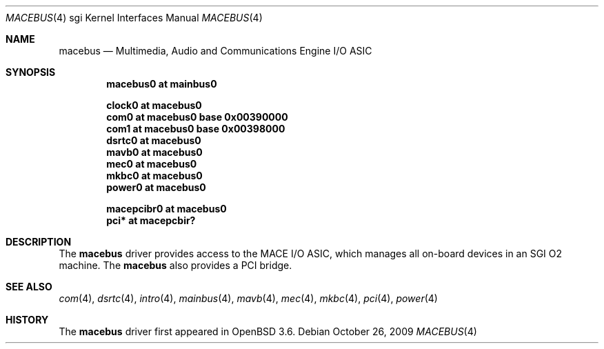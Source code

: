 .\"	$OpenBSD: macebus.4,v 1.11 2009/11/16 20:13:13 miod Exp $
.\"	$NetBSD: mace.4,v 1.4 2004/02/10 16:54:02 wiz Exp $
.\"
.\" Copyright (c) 2002 The NetBSD Foundation, Inc.
.\" All rights reserved.
.\"
.\" Redistribution and use in source and binary forms, with or without
.\" modification, are permitted provided that the following conditions
.\" are met:
.\" 1. Redistributions of source code must retain the above copyright
.\"    notice, this list of conditions and the following disclaimer.
.\" 2. Redistributions in binary form must reproduce the above copyright
.\"    notice, this list of conditions and the following disclaimer in the
.\"    documentation and/or other materials provided with the distribution.
.\"
.\" THIS SOFTWARE IS PROVIDED BY THE NETBSD FOUNDATION, INC. AND CONTRIBUTORS
.\" ``AS IS'' AND ANY EXPRESS OR IMPLIED WARRANTIES, INCLUDING, BUT NOT LIMITED
.\" TO, THE IMPLIED WARRANTIES OF MERCHANTABILITY AND FITNESS FOR A PARTICULAR
.\" PURPOSE ARE DISCLAIMED.  IN NO EVENT SHALL THE FOUNDATION OR CONTRIBUTORS BE
.\" LIABLE FOR ANY DIRECT, INDIRECT, INCIDENTAL, SPECIAL, EXEMPLARY, OR
.\" CONSEQUENTIAL DAMAGES (INCLUDING, BUT NOT LIMITED TO, PROCUREMENT OF
.\" SUBSTITUTE GOODS OR SERVICES; LOSS OF USE, DATA, OR PROFITS; OR BUSINESS
.\" INTERRUPTION) HOWEVER CAUSED AND ON ANY THEORY OF LIABILITY, WHETHER IN
.\" CONTRACT, STRICT LIABILITY, OR TORT (INCLUDING NEGLIGENCE OR OTHERWISE)
.\" ARISING IN ANY WAY OUT OF THE USE OF THIS SOFTWARE, EVEN IF ADVISED OF THE
.\" POSSIBILITY OF SUCH DAMAGE.
.\"
.Dd $Mdocdate: October 26 2009 $
.Dt MACEBUS 4 sgi
.Os
.Sh NAME
.Nm macebus
.Nd Multimedia, Audio and Communications Engine I/O ASIC
.Sh SYNOPSIS
.Cd "macebus0 at mainbus0"
.Pp
.Cd "clock0 at macebus0"
.Cd "com0 at macebus0 base 0x00390000"
.Cd "com1 at macebus0 base 0x00398000"
.Cd "dsrtc0 at macebus0"
.Cd "mavb0 at macebus0"
.Cd "mec0 at macebus0"
.Cd "mkbc0 at macebus0"
.Cd "power0 at macebus0"
.Pp
.Cd "macepcibr0 at macebus0"
.Cd "pci* at macepcbir?"
.Sh DESCRIPTION
The
.Nm
driver provides access to the MACE I/O ASIC, which manages all
on-board devices in an SGI O2 machine.
The
.Nm
also provides a
.Tn PCI
bridge.
.Sh SEE ALSO
.Xr com 4 ,
.Xr dsrtc 4 ,
.Xr intro 4 ,
.Xr mainbus 4 ,
.Xr mavb 4 ,
.Xr mec 4 ,
.Xr mkbc 4 ,
.Xr pci 4 ,
.Xr power 4
.Sh HISTORY
The
.Nm
driver first appeared in
.Ox 3.6 .
